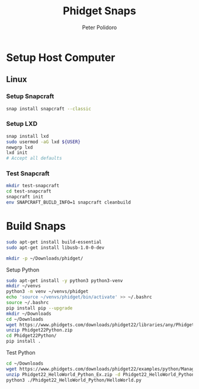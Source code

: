 #+TITLE: Phidget Snaps
#+AUTHOR: Peter Polidoro
#+EMAIL: peterpolidoro@gmail.com

* Setup Host Computer

** Linux

*** Setup Snapcraft

     #+BEGIN_SRC sh
       snap install snapcraft --classic
     #+END_SRC

*** Setup LXD

    #+BEGIN_SRC sh
      snap install lxd
      sudo usermod -aG lxd ${USER}
      newgrp lxd
      lxd init
      # Accept all defaults
    #+END_SRC

*** Test Snapcraft

     #+BEGIN_SRC sh
       mkdir test-snapcraft
       cd test-snapcraft
       snapcraft init
       env SNAPCRAFT_BUILD_INFO=1 snapcraft cleanbuild
     #+END_SRC

* Build Snaps

    #+BEGIN_SRC sh
      sudo apt-get install build-essential
      sudo apt-get install libusb-1.0-0-dev
    #+END_SRC

    #+BEGIN_SRC sh
      mkdir -p ~/Downloads/phidget/
    #+END_SRC

**** Setup Python

     #+BEGIN_SRC sh
       sudo apt-get install -y python3 python3-venv
       mkdir ~/venvs
       python3 -m venv ~/venvs/phidget
       echo 'source ~/venvs/phidget/bin/activate' >> ~/.bashrc
       source ~/.bashrc
       pip install pip --upgrade
       mkdir ~/Downloads
       cd ~/Downloads
       wget https://www.phidgets.com/downloads/phidget22/libraries/any/Phidget22Python.zip
       unzip Phidget22Python.zip
       cd Phidget22Python/
       pip install .
     #+END_SRC

**** Test Python

     #+BEGIN_SRC sh
       cd ~/Downloads
       wget https://www.phidgets.com/downloads/phidget22/examples/python/Manager/Phidget22_HelloWorld_Python_Ex.zip
       unzip Phidget22_HelloWorld_Python_Ex.zip -d Phidget22_HelloWorld_Python
       python3 ./Phidget22_HelloWorld_Python/HelloWorld.py
     #+END_SRC
